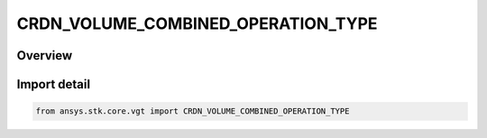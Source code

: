 CRDN_VOLUME_COMBINED_OPERATION_TYPE
===================================

.. py:class:: ansys.stk.core.vgt.CRDN_VOLUME_COMBINED_OPERATION_TYPE

   IntEnum


.. py:currentmodule:: CRDN_VOLUME_COMBINED_OPERATION_TYPE

Overview
--------

.. tab-set::

    .. tab-item:: Members
        
        .. list-table::
            :header-rows: 0
            :widths: auto

            * - :py:attr:`~AND`
              - Spatial condition combined AND operation.

            * - :py:attr:`~OR`
              - Spatial condition combined OR operation.

            * - :py:attr:`~XOR`
              - Spatial condition combined XOR operation.

            * - :py:attr:`~MINUS`
              - Spatial condition combined MINUS operation.


Import detail
-------------

.. code-block:: python

    from ansys.stk.core.vgt import CRDN_VOLUME_COMBINED_OPERATION_TYPE


